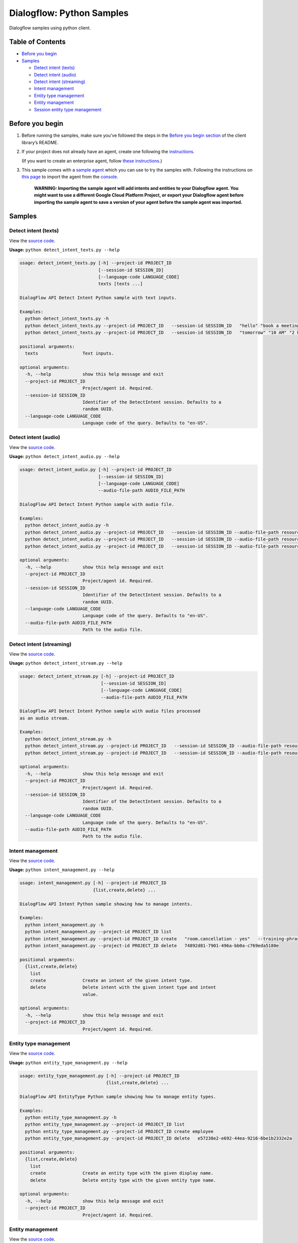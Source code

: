 Dialogflow: Python Samples
=============================

Dialogflow samples using python client.

Table of Contents
-----------------

-  `Before you begin <#before-you-begin>`__
-  `Samples <#samples>`__

   -  `Detect intent (texts) <#detect-intent-texts>`__
   -  `Detect intent (audio) <#detect-intent-audio>`__
   -  `Detect intent (streaming) <#detect-intent-streaming>`__
   -  `Intent management <#intent-management>`__
   -  `Entity type management <#entity-type-management>`__
   -  `Entity management <#entity-management>`__
   -  `Session entity type management <#session-entity-type-management>`__

Before you begin
----------------

#. Before running the samples, make sure you’ve followed the steps in
   the `Before you begin section <../README.rst#before-you-begin>`__ of
   the client library’s README.

#. If your project does not already have an agent, create one following
   the `instructions <https://dialogflow.com/docs/getting-started/building-your-first-agent#create_an_agent>`__.

   (If you want to create an enterprise agent, follow `these instructions <https://cloud.google.com/dialogflow-enterprise/docs/quickstart>`__.)

#. This sample comes with a `sample agent <./resources/RoomReservation.zip>`__
   which you can use to try the samples with.  Following the instructions on `this page <https://dialogflow.com/docs/best-practices/import-export-for-versions>`__
   to import the agent from the `console <https://console.dialogflow.com>`__.

	**WARNING: Importing the sample agent will add intents and entities to your Dialogflow agent. You might want to use a different Google Cloud Platform Project, or export your Dialogflow agent before importing the sample agent to save a version of your agent before the sample agent was imported.**

Samples
-------

Detect intent (texts)
~~~~~~~~~~~~~~~~~~~~~

View the `source code <detect_intent_texts.py>`__.

**Usage:** ``python detect_intent_texts.py --help``

.. code-block::

	usage: detect_intent_texts.py [-h] --project-id PROJECT_ID
	                              [--session-id SESSION_ID]
	                              [--language-code LANGUAGE_CODE]
	                              texts [texts ...]

	DialogFlow API Detect Intent Python sample with text inputs.

	Examples:
	  python detect_intent_texts.py -h
	  python detect_intent_texts.py --project-id PROJECT_ID   --session-id SESSION_ID   "hello" "book a meeting room" "Mountain View"
	  python detect_intent_texts.py --project-id PROJECT_ID   --session-id SESSION_ID   "tomorrow" "10 AM" "2 hours" "10 people" "A" "yes"

	positional arguments:
	  texts                 Text inputs.

	optional arguments:
	  -h, --help            show this help message and exit
	  --project-id PROJECT_ID
	                        Project/agent id. Required.
	  --session-id SESSION_ID
	                        Identifier of the DetectIntent session. Defaults to a
	                        random UUID.
	  --language-code LANGUAGE_CODE
	                        Language code of the query. Defaults to "en-US".
	
Detect intent (audio)
~~~~~~~~~~~~~~~~~~~~~

View the `source code <detect_intent_audio.py>`__.

**Usage:** ``python detect_intent_audio.py --help``

.. code-block::

	usage: detect_intent_audio.py [-h] --project-id PROJECT_ID
	                              [--session-id SESSION_ID]
	                              [--language-code LANGUAGE_CODE]
	                              --audio-file-path AUDIO_FILE_PATH

	DialogFlow API Detect Intent Python sample with audio file.

	Examples:
	  python detect_intent_audio.py -h
	  python detect_intent_audio.py --project-id PROJECT_ID   --session-id SESSION_ID --audio-file-path resources/book_a_room.wav
	  python detect_intent_audio.py --project-id PROJECT_ID   --session-id SESSION_ID --audio-file-path resources/mountain_view.wav
	  python detect_intent_audio.py --project-id PROJECT_ID   --session-id SESSION_ID --audio-file-path resources/today.wav

	optional arguments:
	  -h, --help            show this help message and exit
	  --project-id PROJECT_ID
	                        Project/agent id. Required.
	  --session-id SESSION_ID
	                        Identifier of the DetectIntent session. Defaults to a
	                        random UUID.
	  --language-code LANGUAGE_CODE
	                        Language code of the query. Defaults to "en-US".
	  --audio-file-path AUDIO_FILE_PATH
	                        Path to the audio file.

Detect intent (streaming)
~~~~~~~~~~~~~~~~~~~~~~~~~

View the `source code <detect_intent_stream.py>`__.

**Usage:** ``python detect_intent_stream.py --help``

.. code-block::

	usage: detect_intent_stream.py [-h] --project-id PROJECT_ID
	                               [--session-id SESSION_ID]
	                               [--language-code LANGUAGE_CODE]
	                               --audio-file-path AUDIO_FILE_PATH

	DialogFlow API Detect Intent Python sample with audio files processed
	as an audio stream.

	Examples:
	  python detect_intent_stream.py -h
	  python detect_intent_stream.py --project-id PROJECT_ID   --session-id SESSION_ID --audio-file-path resources/book_a_room.wav
	  python detect_intent_stream.py --project-id PROJECT_ID   --session-id SESSION_ID --audio-file-path resources/mountain_view.wav

	optional arguments:
	  -h, --help            show this help message and exit
	  --project-id PROJECT_ID
	                        Project/agent id. Required.
	  --session-id SESSION_ID
	                        Identifier of the DetectIntent session. Defaults to a
	                        random UUID.
	  --language-code LANGUAGE_CODE
	                        Language code of the query. Defaults to "en-US".
	  --audio-file-path AUDIO_FILE_PATH
	                        Path to the audio file.

Intent management
~~~~~~~~~~~~~~~~~

View the `source code <intent_management.py>`__.

**Usage:** ``python intent_management.py --help``

.. code-block::

	usage: intent_management.py [-h] --project-id PROJECT_ID
	                            {list,create,delete} ...

	DialogFlow API Intent Python sample showing how to manage intents.

	Examples:
	  python intent_management.py -h
	  python intent_management.py --project-id PROJECT_ID list
	  python intent_management.py --project-id PROJECT_ID create   "room.cancellation - yes"   --training-phrases-parts "cancel" "cancellation"   --message-texts "Are you sure you want to cancel?" "Cancelled."
	  python intent_management.py --project-id PROJECT_ID delete   74892d81-7901-496a-bb0a-c769eda5180e

	positional arguments:
	  {list,create,delete}
	    list
	    create              Create an intent of the given intent type.
	    delete              Delete intent with the given intent type and intent
	                        value.

	optional arguments:
	  -h, --help            show this help message and exit
	  --project-id PROJECT_ID
	                        Project/agent id. Required.

Entity type management
~~~~~~~~~~~~~~~~~~~~~~

View the `source code <entity_type_management.py>`__.

**Usage:** ``python entity_type_management.py --help``

.. code-block::

	usage: entity_type_management.py [-h] --project-id PROJECT_ID
	                                 {list,create,delete} ...

	DialogFlow API EntityType Python sample showing how to manage entity types.

	Examples:
	  python entity_type_management.py -h
	  python entity_type_management.py --project-id PROJECT_ID list
	  python entity_type_management.py --project-id PROJECT_ID create employee
	  python entity_type_management.py --project-id PROJECT_ID delete   e57238e2-e692-44ea-9216-6be1b2332e2a

	positional arguments:
	  {list,create,delete}
	    list
	    create              Create an entity type with the given display name.
	    delete              Delete entity type with the given entity type name.

	optional arguments:
	  -h, --help            show this help message and exit
	  --project-id PROJECT_ID
	                        Project/agent id. Required.

Entity management
~~~~~~~~~~~~~~~~~

View the `source code <entity_management.py>`__.

**Usage:** ``python entity_management.py --help``

.. code-block::

	usage: entity_management.py [-h] --project-id PROJECT_ID
	                            {list,create,delete} ...

	DialogFlow API Entity Python sample showing how to manage entities.

	Examples:
	  python entity_management.py -h
	  python entity_management.py --project-id PROJECT_ID   list --entity-type-id e57238e2-e692-44ea-9216-6be1b2332e2a
	  python entity_management.py --project-id PROJECT_ID   create new_room --synonyms basement cellar   --entity-type-id e57238e2-e692-44ea-9216-6be1b2332e2a
	  python entity_management.py --project-id PROJECT_ID   delete new_room   --entity-type-id e57238e2-e692-44ea-9216-6be1b2332e2a

	positional arguments:
	  {list,create,delete}
	    list
	    create              Create an entity of the given entity type.
	    delete              Delete entity with the given entity type and entity
	                        value.

	optional arguments:
	  -h, --help            show this help message and exit
	  --project-id PROJECT_ID
	                        Project/agent id. Required.

Session entity type management
~~~~~~~~~~~~~~~~~~~~~~~~~~~~~~

View the `source code <session_entity_type_management.py>`__.

**Usage:** ``python session_entity_type_management.py --help``

.. code-block::

	usage: session_entity_type_management.py [-h] --project-id PROJECT_ID
	                                         {list,create,delete} ...

	DialogFlow API SessionEntityType Python sample showing how to manage
	session entity types.

	Examples:
	  python session_entity_type_management.py -h
	  python session_entity_type_management.py --project-id PROJECT_ID list   --session-id SESSION_ID
	  python session_entity_type_management.py --project-id PROJECT_ID create   --session-id SESSION_ID   --entity-type-display-name room --entity-values C D E F
	  python session_entity_type_management.py --project-id PROJECT_ID delete   --session-id SESSION_ID   --entity-type-display-name room

	positional arguments:
	  {list,create,delete}
	    list
	    create              Create a session entity type with the given display
	                        name.
	    delete              Delete session entity type with the given entity type
	                        display name.

	optional arguments:
	  -h, --help            show this help message and exit
	  --project-id PROJECT_ID
	                        Project/agent id. Required.

